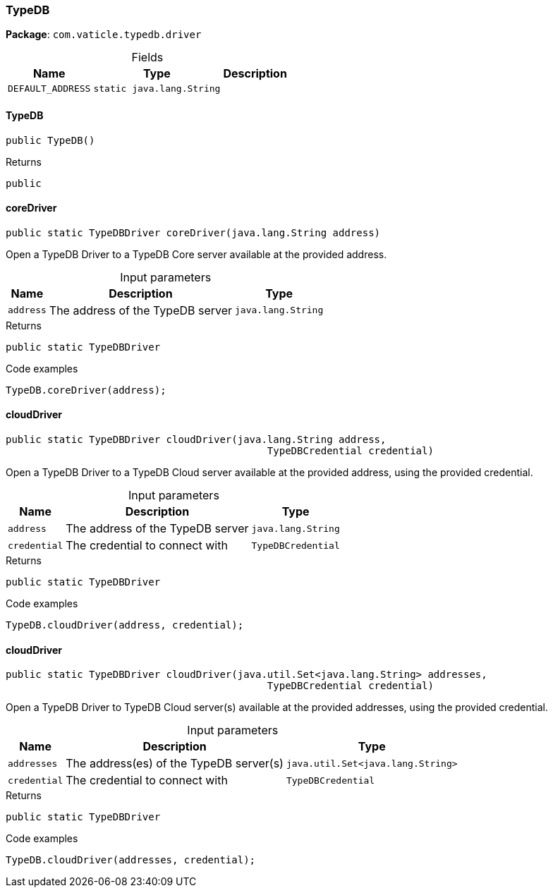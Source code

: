 [#_TypeDB]
=== TypeDB

*Package*: `com.vaticle.typedb.driver`

[caption=""]
.Fields
// tag::properties[]
[cols="~,~,~"]
[options="header"]
|===
|Name |Type |Description
a| `DEFAULT_ADDRESS` a| `static java.lang.String` a| 
|===
// end::properties[]

// tag::methods[]
[#_TypeDB_TypeDB__]
==== TypeDB

[source,java]
----
public TypeDB()
----



[caption=""]
.Returns
`public`

[#_TypeDB_coreDriver__java_lang_String]
==== coreDriver

[source,java]
----
public static TypeDBDriver coreDriver​(java.lang.String address)
----

Open a TypeDB Driver to a TypeDB Core server available at the provided address. 


[caption=""]
.Input parameters
[cols="~,~,~"]
[options="header"]
|===
|Name |Description |Type
a| `address` a| The address of the TypeDB server a| `java.lang.String`
|===

[caption=""]
.Returns
`public static TypeDBDriver`

[caption=""]
.Code examples
[source,java]
----
TypeDB.coreDriver(address);
----

[#_TypeDB_cloudDriver__java_lang_String__TypeDBCredential]
==== cloudDriver

[source,java]
----
public static TypeDBDriver cloudDriver​(java.lang.String address,
                                            TypeDBCredential credential)
----

Open a TypeDB Driver to a TypeDB Cloud server available at the provided address, using the provided credential.


[caption=""]
.Input parameters
[cols="~,~,~"]
[options="header"]
|===
|Name |Description |Type
a| `address` a| The address of the TypeDB server a| `java.lang.String`
a| `credential` a| The credential to connect with a| `TypeDBCredential`
|===

[caption=""]
.Returns
`public static TypeDBDriver`

[caption=""]
.Code examples
[source,java]
----
TypeDB.cloudDriver(address, credential);
----

[#_TypeDB_cloudDriver__java_util_Set_java_lang_String___TypeDBCredential]
==== cloudDriver

[source,java]
----
public static TypeDBDriver cloudDriver​(java.util.Set<java.lang.String> addresses,
                                            TypeDBCredential credential)
----

Open a TypeDB Driver to TypeDB Cloud server(s) available at the provided addresses, using the provided credential.


[caption=""]
.Input parameters
[cols="~,~,~"]
[options="header"]
|===
|Name |Description |Type
a| `addresses` a| The address(es) of the TypeDB server(s) a| `java.util.Set<java.lang.String>`
a| `credential` a| The credential to connect with a| `TypeDBCredential`
|===

[caption=""]
.Returns
`public static TypeDBDriver`

[caption=""]
.Code examples
[source,java]
----
TypeDB.cloudDriver(addresses, credential);
----

// end::methods[]

